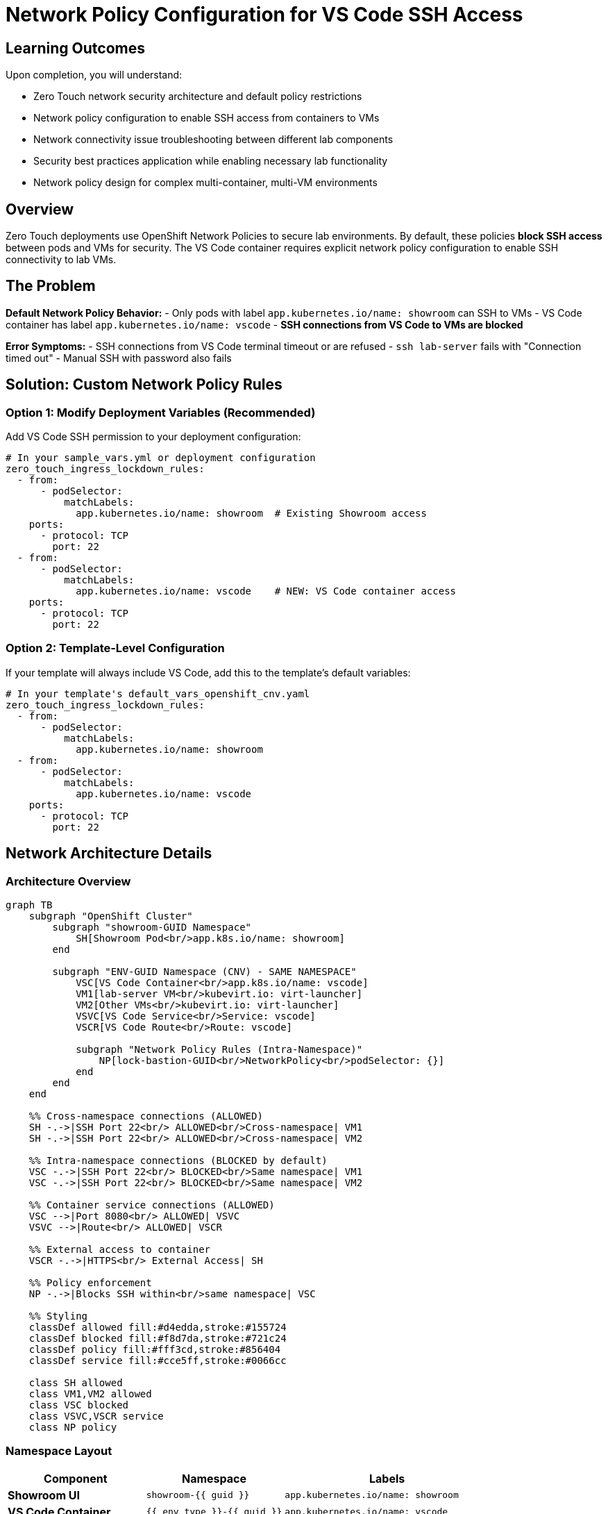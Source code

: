 = Network Policy Configuration for VS Code SSH Access
:estimated-time: 10 minutes

== Learning Outcomes

Upon completion, you will understand:

* Zero Touch network security architecture and default policy restrictions
* Network policy configuration to enable SSH access from containers to VMs
* Network connectivity issue troubleshooting between different lab components
* Security best practices application while enabling necessary lab functionality
* Network policy design for complex multi-container, multi-VM environments

== Overview

Zero Touch deployments use OpenShift Network Policies to secure lab environments. By default, these policies **block SSH access** between pods and VMs for security. The VS Code container requires explicit network policy configuration to enable SSH connectivity to lab VMs.

== The Problem

**Default Network Policy Behavior:**
- Only pods with label `app.kubernetes.io/name: showroom` can SSH to VMs
- VS Code container has label `app.kubernetes.io/name: vscode` 
- **SSH connections from VS Code to VMs are blocked**

**Error Symptoms:**
- SSH connections from VS Code terminal timeout or are refused
- `ssh lab-server` fails with "Connection timed out"
- Manual SSH with password also fails

== Solution: Custom Network Policy Rules

=== Option 1: Modify Deployment Variables (Recommended)

Add VS Code SSH permission to your deployment configuration:

[source,yaml]
----
# In your sample_vars.yml or deployment configuration
zero_touch_ingress_lockdown_rules:
  - from:
      - podSelector:
          matchLabels:
            app.kubernetes.io/name: showroom  # Existing Showroom access
    ports:
      - protocol: TCP
        port: 22
  - from:  
      - podSelector:
          matchLabels:
            app.kubernetes.io/name: vscode    # NEW: VS Code container access
    ports:
      - protocol: TCP
        port: 22
----

=== Option 2: Template-Level Configuration

If your template will always include VS Code, add this to the template's default variables:

[source,yaml]
----
# In your template's default_vars_openshift_cnv.yaml
zero_touch_ingress_lockdown_rules:
  - from:
      - podSelector:
          matchLabels:
            app.kubernetes.io/name: showroom
  - from:  
      - podSelector:
          matchLabels:
            app.kubernetes.io/name: vscode
    ports:
      - protocol: TCP
        port: 22
----

== Network Architecture Details

=== Architecture Overview

[mermaid]
....
graph TB
    subgraph "OpenShift Cluster"
        subgraph "showroom-GUID Namespace"
            SH[Showroom Pod<br/>app.k8s.io/name: showroom]
        end
        
        subgraph "ENV-GUID Namespace (CNV) - SAME NAMESPACE"
            VSC[VS Code Container<br/>app.k8s.io/name: vscode]
            VM1[lab-server VM<br/>kubevirt.io: virt-launcher]
            VM2[Other VMs<br/>kubevirt.io: virt-launcher]
            VSVC[VS Code Service<br/>Service: vscode]
            VSCR[VS Code Route<br/>Route: vscode]
            
            subgraph "Network Policy Rules (Intra-Namespace)"
                NP[lock-bastion-GUID<br/>NetworkPolicy<br/>podSelector: {}]
            end
        end
    end
    
    %% Cross-namespace connections (ALLOWED)
    SH -.->|SSH Port 22<br/> ALLOWED<br/>Cross-namespace| VM1
    SH -.->|SSH Port 22<br/> ALLOWED<br/>Cross-namespace| VM2
    
    %% Intra-namespace connections (BLOCKED by default)
    VSC -.->|SSH Port 22<br/> BLOCKED<br/>Same namespace| VM1
    VSC -.->|SSH Port 22<br/> BLOCKED<br/>Same namespace| VM2
    
    %% Container service connections (ALLOWED)
    VSC -->|Port 8080<br/> ALLOWED| VSVC
    VSVC -->|Route<br/> ALLOWED| VSCR
    
    %% External access to container
    VSCR -.->|HTTPS<br/> External Access| SH
    
    %% Policy enforcement
    NP -.->|Blocks SSH within<br/>same namespace| VSC
    
    %% Styling
    classDef allowed fill:#d4edda,stroke:#155724
    classDef blocked fill:#f8d7da,stroke:#721c24
    classDef policy fill:#fff3cd,stroke:#856404
    classDef service fill:#cce5ff,stroke:#0066cc
    
    class SH allowed
    class VM1,VM2 allowed
    class VSC blocked
    class VSVC,VSCR service
    class NP policy
....

=== Namespace Layout

[cols="2,2,3"]
|===
|Component |Namespace |Labels

|**Showroom UI**
|`showroom-{{ guid }}`
|`app.kubernetes.io/name: showroom`

|**VS Code Container** 
|`{{ env_type }}-{{ guid }}`
|`app.kubernetes.io/name: vscode`

|**Lab VMs**
|`{{ env_type }}-{{ guid }}`
|`kubevirt.io: virt-launcher`

|**Container Services**
|`{{ env_type }}-{{ guid }}`
|Various service labels

|**Container Routes**
|`{{ env_type }}-{{ guid }}`
|Route definitions
|===

[IMPORTANT]
====
**Critical Architecture Detail**: Containers and VMs are deployed in the **SAME namespace** (`{{ env_type }}-{{ guid }}`).

This makes network policy configuration **MORE critical** because the policy restrictions apply **within the same namespace** where your lab infrastructure lives.
====

=== Default Network Policy

The default network policy in CNV namespace:

[source,yaml]
----
# Applied by lock_bastion_security_group_openshift_cnv.yml
apiVersion: networking.k8s.io/v1
kind: NetworkPolicy
metadata:
  name: "lock-bastion-{{ guid }}"
  namespace: "{{ openshift_cnv_namespace }}"
spec:
  podSelector: {}
  policyTypes:
    - Ingress
    - Egress
  ingress:
    # SSH access TO VMs - restricted by podSelector
    - ports:
        - protocol: TCP
          port: 22
      from:
        - podSelector:
            matchLabels:
              app.kubernetes.io/name: showroom  # Only Showroom allowed
  egress:
    # SSH access FROM containers - allowed to VMs
    - ports:
        - protocol: TCP
          port: 22
      to:
        - podSelector:
            matchLabels:
              kubevirt.io: virt-launcher  # VMs
----

=== Critical Implementation Details

**Same-Namespace Architecture:**

* **Shared Deployment Target**: Both containers and VMs deploy to `{{ env_type }}-{{ guid }}` namespace
* **No Natural Isolation**: Same namespace means no automatic network separation
* **Policy Applies Internally**: Network policy `podSelector: {}` affects ALL pods in the namespace
* **Intra-namespace Restrictions**: SSH between pods in same namespace blocked by default

**Why This Makes Network Policies MORE Critical:**

[IMPORTANT]
====
**Same-Namespace Security Challenge**

Traditional Kubernetes security often relies on namespace isolation. Zero Touch deployments put lab infrastructure in a **single namespace**, making network policies the **primary security mechanism**.

*  **No namespace boundary** between containers and VMs
*  **Default SSH blocking** within the lab namespace  
*  **Cross-namespace SSH** from Showroom works (different security rule)
*  **Policy exceptions** required for intra-namespace SSH

This architecture is **more secure but requires explicit configuration** for container SSH access.
====

**Pod Labeling System:**
- **Containers**: `app.kubernetes.io/name: <container-name>` (from `instances.yaml`)
- **VMs**: `kubevirt.io: virt-launcher` (automatic CNV labeling)
- **Showroom**: `app.kubernetes.io/name: showroom` (in different namespace)

**Network Policy Enforcement:**
- **Default Rule**: Only Showroom namespace can SSH to VMs
- **Exception Required**: Each SSH-enabled container needs explicit policy rule
- **Scope**: Policy applies to entire CNV namespace via `podSelector: {}`

== Testing Network Connectivity

=== Verify Network Policy Configuration

[source,bash]
----
# Check if network policy allows VS Code SSH access
oc get networkpolicy -n {{ env_type }}-{{ guid }}
oc describe networkpolicy lock-bastion-{{ guid }} -n {{ env_type }}-{{ guid }}
----

=== Test SSH from VS Code Container

[source,bash]
----
# From VS Code terminal
ssh rhel@lab-server

# Should connect without password if:
# 1. Network policy allows VS Code -> VM SSH
# 2. SSH keys are properly configured
# 3. VMs are running and accessible
----

== Troubleshooting

=== SSH Connection Timeouts

**Symptom:** `ssh: connect to host lab-server port 22: Connection timed out`

**Cause:** Network policy blocking SSH from VS Code container

**Solution:** Add VS Code ingress rule to `zero_touch_ingress_lockdown_rules`

=== SSH Connection Refused

**Symptom:** `ssh: connect to host lab-server port 22: Connection refused`

**Cause:** SSH service not running on VM or VM not ready

**Solution:** Check VM status and SSH service:
[source,bash]
----
# Check VM status
oc get vms -n {{ env_type }}-{{ guid }}

# Check if VM is running
oc describe vm lab-server -n {{ env_type }}-{{ guid }}
----

=== DNS Resolution Issues

**Symptom:** `ssh: could not resolve hostname lab-server`

**Cause:** DNS not configured for VM hostname

**Solution:** Use VM's pod IP directly:
[source,bash]
----
# Find VM pod IP
oc get pods -l kubevirt.io=virt-launcher -o wide

# SSH using IP
ssh rhel@<VM_POD_IP>
----

== Security Considerations

=== Principle of Least Privilege

The network policy solution follows security best practices:

- **Specific port access**: Only TCP port 22 (SSH) is allowed
- **Targeted source**: Only VS Code container (not all pods) gets SSH access  
- **Targeted destination**: Only VMs (virt-launcher pods) are accessible
- **Maintained isolation**: Other network restrictions remain in place

=== Alternative: Showroom Integration

For higher security environments, consider deploying VS Code as part of Showroom instead of a separate container. This requires AgnosticD modifications but eliminates the need for custom network policies.

== Summary

 **Configure network policy** to allow VS Code SSH access to VMs
 **Test SSH connectivity** from VS Code terminal  
 **Verify SSH keys** are properly configured
 **Monitor network policy** effectiveness

Without proper network policy configuration, the VS Code container cannot establish SSH connections to lab VMs, rendering the SSH integration non-functional.

[bibliography]
== References

* [[[agnosticd-base]]] Red Hat GPTE Team. AgnosticD Zero Touch Base RHEL Configuration. 
  `/home/wilson/Projects/agnosticd/ansible/configs/zero-touch-base-rhel/default_vars_openshift_cnv.yaml`. 2024.

* [[[template-instances]]] Red Hat GPTE Team. Zero Touch Template Instance Configuration. 
  `/home/wilson/Projects/zero_touch_template_wilson/config/instances.yaml`. 2024.
